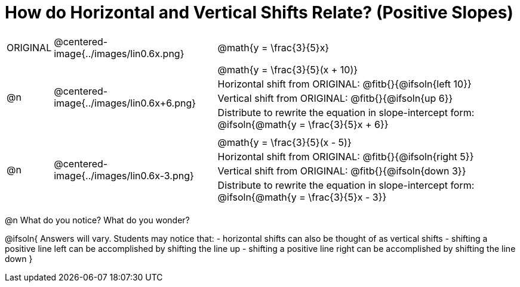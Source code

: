 = How do Horizontal and Vertical Shifts Relate? (Positive Slopes)


[cols="1a,8a,16a",stripes="none"]
|===
| ORIGINAL
| @centered-image{../images/lin0.6x.png}  
|
[cols="1a", frame="none", grid="none",stripes="none"]
!===
! @math{y = \frac{3}{5}x}     
!===

|@n
| @centered-image{../images/lin0.6x+6.png} 
|
[.FillVerticalSpace, cols="1a", frame="none", grid="none",stripes="none"]
!===
! @math{y = \frac{3}{5}(x + 10)}
! Horizontal shift from ORIGINAL: @fitb{}{@ifsoln{left 10}}						
! Vertical shift from ORIGINAL:	@fitb{}{@ifsoln{up 6}}
! Distribute to rewrite the equation in slope-intercept form:
@ifsoln{@math{y = \frac{3}{5}x + 6}}
!===

|@n
| @centered-image{../images/lin0.6x-3.png} 	
|
[.FillVerticalSpace, cols="1a", frame="none", grid="none",stripes="none"]
!===
! @math{y = \frac{3}{5}(x - 5)}
! Horizontal shift from ORIGINAL: @fitb{}{@ifsoln{right 5}}					
! Vertical shift from ORIGINAL: @fitb{}{@ifsoln{down 3}}
! Distribute to rewrite the equation in slope-intercept form:
@ifsoln{@math{y = \frac{3}{5}x - 3}}

!===
|===

@n What do you notice? What do you wonder?

@ifsoln{
Answers will vary. Students may notice that:
- horizontal shifts can also be thought of as vertical shifts
- shifting a positive line left can be accomplished by shifting the line up
- shifting a positive line right can be accomplished by shifting the line down 
}
